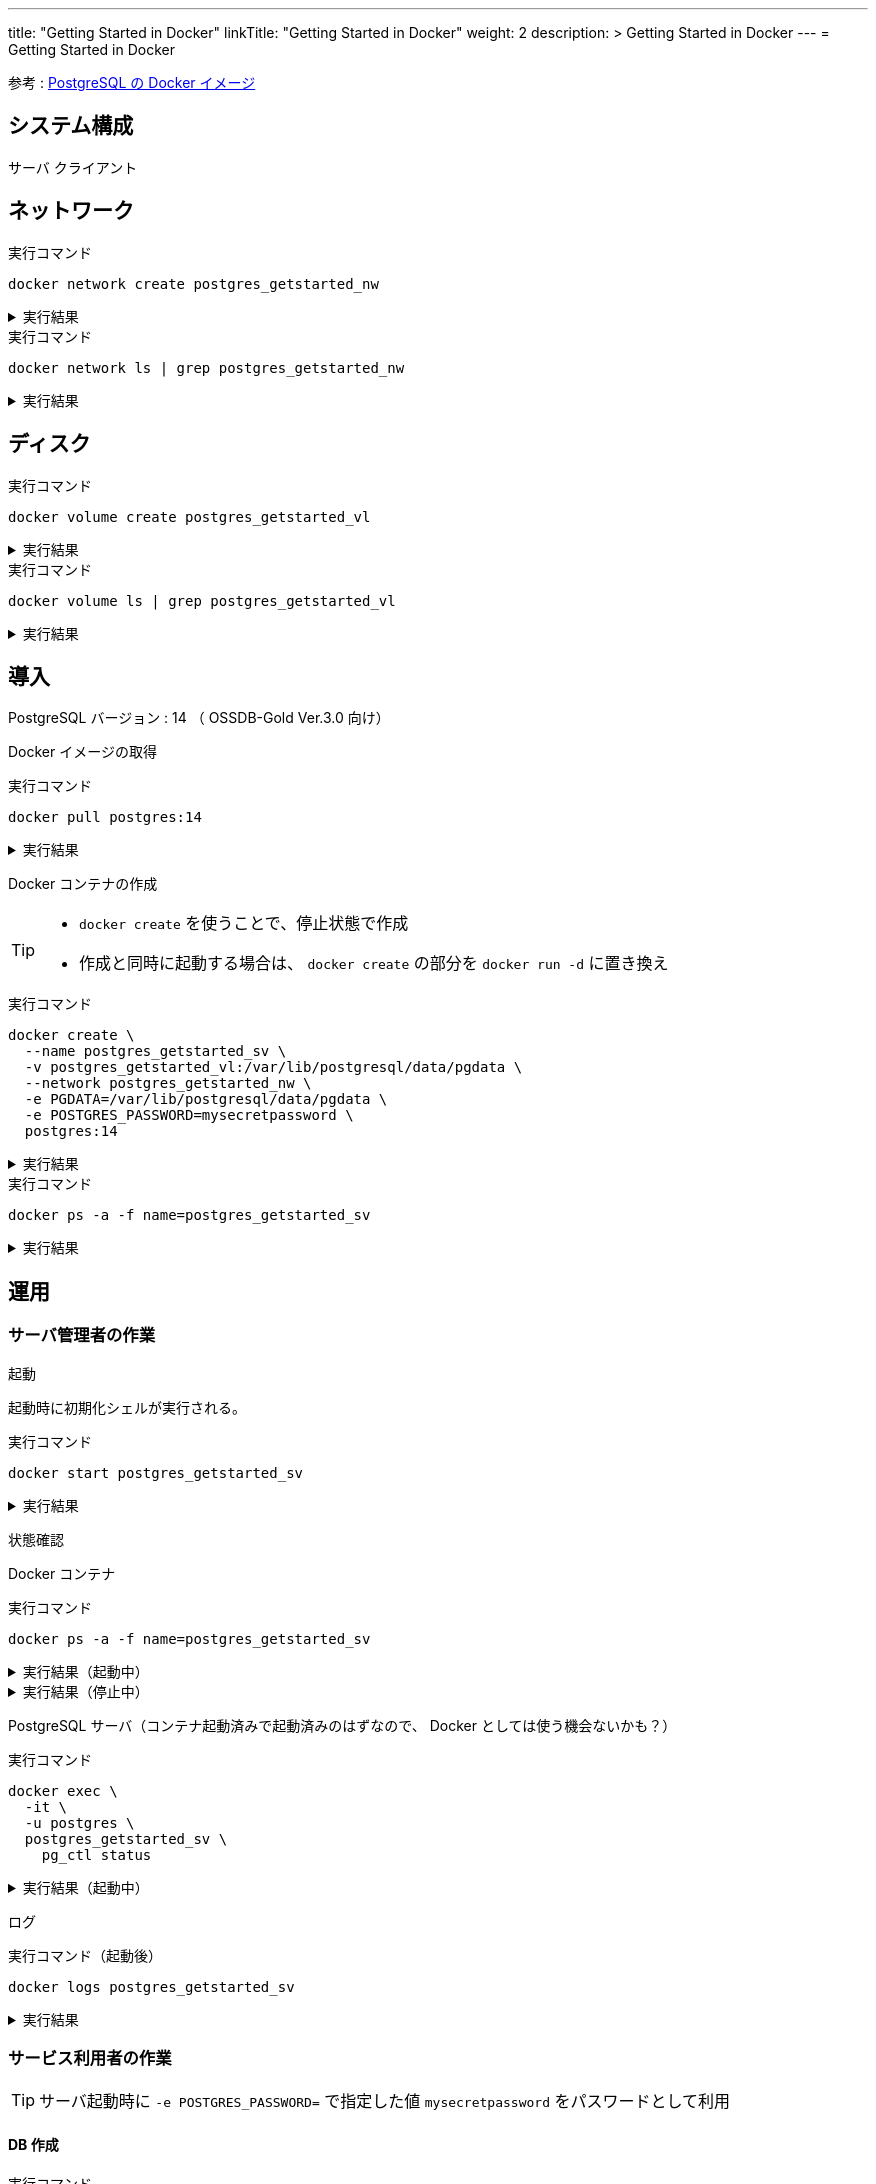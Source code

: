---
title: "Getting Started in Docker"
linkTitle: "Getting Started in Docker"
weight: 2
description: >
  Getting Started in Docker
---
= Getting Started in Docker

参考 : https://hub.docker.com/_/postgres[PostgreSQL の Docker イメージ]

== システム構成

サーバ
クライアント

== ネットワーク

.実行コマンド
[source,shell]
----
docker network create postgres_getstarted_nw
----

.実行結果
[%collapsible]
====
[source,shell]
------
02369c82c2c732449d2eaa8cbbdeaf48daf12cb687be8560abe72fc1d5d8a5d7
------
====

.実行コマンド
[source,shell]
----
docker network ls | grep postgres_getstarted_nw
----

.実行結果
[%collapsible]
====
[source,shell]
------
02369c82c2c7   postgres_getstarted_nw    bridge    local
------
====


== ディスク

.実行コマンド
[source,shell]
----
docker volume create postgres_getstarted_vl
----

.実行結果
[%collapsible]
====
[source,shell]
------
postgres_getstarted_vl
------
====


.実行コマンド
[source,shell]
----
docker volume ls | grep postgres_getstarted_vl
----

.実行結果
[%collapsible]
====
[source,shell]
------
local     postgres_getstarted_vl
------
====


== 導入

PostgreSQL バージョン : 14 （ OSSDB-Gold Ver.3.0 向け）

Docker イメージの取得

.実行コマンド
[source,shell]
----
docker pull postgres:14
----

.実行結果
[%collapsible]
====
[source,shell]
------
14: Pulling from library/postgres
～略～
Status: Downloaded newer image for postgres:14
docker.io/library/postgres:14
------
====

Docker コンテナの作成

[TIP]
====
* `docker create` を使うことで、停止状態で作成
* 作成と同時に起動する場合は、 `docker create` の部分を `docker run -d` に置き換え
====


.実行コマンド
[source,shell]
----
docker create \
  --name postgres_getstarted_sv \
  -v postgres_getstarted_vl:/var/lib/postgresql/data/pgdata \
  --network postgres_getstarted_nw \
  -e PGDATA=/var/lib/postgresql/data/pgdata \
  -e POSTGRES_PASSWORD=mysecretpassword \
  postgres:14
----

.実行結果
[%collapsible]
====
[source,shell]
------
e688076c888490366bb0158e11482e4bf2698f05274c96cc815b3aae158ea9ba
------
====

.実行コマンド
[source,shell]
----
docker ps -a -f name=postgres_getstarted_sv
----

.実行結果
[%collapsible]
====
[source,shell]
------
CONTAINER ID   IMAGE         COMMAND                  CREATED          STATUS    PORTS     NAMES
e688076c8884   postgres:14   "docker-entrypoint.s…"   48 seconds ago   Created             postgres_getstarted_sv
------
====



== 運用

=== サーバ管理者の作業

起動

起動時に初期化シェルが実行される。

.実行コマンド
[source,shell]
----
docker start postgres_getstarted_sv
----

.実行結果
[%collapsible]
====
[source,shell]
------
postgres_getstarted_sv
------
====



状態確認

Docker コンテナ

.実行コマンド
[source,shell]
----
docker ps -a -f name=postgres_getstarted_sv
----

.実行結果（起動中）
[%collapsible]
====
[source,shell]
------
CONTAINER ID   IMAGE         COMMAND                  CREATED              STATUS          PORTS      NAMES
e688076c8884   postgres:14   "docker-entrypoint.s…"   About a minute ago   Up 16 seconds   5432/tcp   postgres_getstarted_sv
------
====

.実行結果（停止中）
[%collapsible]
====
[source,shell]
------
CONTAINER ID   IMAGE         COMMAND                  CREATED        STATUS                     PORTS      NAMES
e688076c8884   postgres:14   "docker-entrypoint.s…"   46 hours ago   Exited (255) 8 hours ago   5432/tcp   postgres_getstarted_sv
------
====

PostgreSQL サーバ（コンテナ起動済みで起動済みのはずなので、 Docker としては使う機会ないかも？）

.実行コマンド
[source,shell]
----
docker exec \
  -it \
  -u postgres \
  postgres_getstarted_sv \
    pg_ctl status
----

.実行結果（起動中）
[%collapsible]
====
[source,shell]
------
pg_ctl: server is running (PID: 1)
/usr/lib/postgresql/14/bin/postgres
------
====


ログ

.実行コマンド（起動後）
[source,shell]
----
docker logs postgres_getstarted_sv
----

.実行結果
[%collapsible]
====
[source,shell]
------
The files belonging to this database system will be owned by user "postgres".
This user must also own the server process.

The database cluster will be initialized with locale "en_US.utf8".
The default database encoding has accordingly been set to "UTF8".
The default text search configuration will be set to "english".

Data page checksums are disabled.

fixing permissions on existing directory /var/lib/postgresql/data/pgdata ... ok
creating subdirectories ... ok
selecting dynamic shared memory implementation ... posix
selecting default max_connections ... 100
selecting default shared_buffers ... 128MB
selecting default time zone ... Etc/UTC
creating configuration files ... ok
running bootstrap script ... ok
performing post-bootstrap initialization ... ok
syncing data to disk ... ok


Success. You can now start the database server using:

    pg_ctl -D /var/lib/postgresql/data/pgdata -l logfile start

initdb: warning: enabling "trust" authentication for local connections
You can change this by editing pg_hba.conf or using the option -A, or
--auth-local and --auth-host, the next time you run initdb.
waiting for server to start....2023-02-23 08:59:37.990 UTC [50] LOG:  starting PostgreSQL 14.7 (Debian 14.7-1.pgdg110+1) on x86_64-pc-linux-gnu, compiled by gcc (Debian 10.2.1-6) 10.2.1 20210110, 64-bit
2023-02-23 08:59:37.993 UTC [50] LOG:  listening on Unix socket "/var/run/postgresql/.s.PGSQL.5432"
2023-02-23 08:59:38.000 UTC [51] LOG:  database system was shut down at 2023-02-23 08:59:37 UTC
2023-02-23 08:59:38.004 UTC [50] LOG:  database system is ready to accept connections
 done
server started

/usr/local/bin/docker-entrypoint.sh: ignoring /docker-entrypoint-initdb.d/*

waiting for server to shut down...2023-02-23 08:59:38.149 UTC [50] LOG:  received fast shutdown request
.2023-02-23 08:59:38.151 UTC [50] LOG:  aborting any active transactions
2023-02-23 08:59:38.152 UTC [50] LOG:  background worker "logical replication launcher" (PID 57) exited with exit code 1
2023-02-23 08:59:38.152 UTC [52] LOG:  shutting down
2023-02-23 08:59:38.170 UTC [50] LOG:  database system is shut down
 done
server stopped

PostgreSQL init process complete; ready for start up.

2023-02-23 08:59:38.267 UTC [1] LOG:  starting PostgreSQL 14.7 (Debian 14.7-1.pgdg110+1) on x86_64-pc-linux-gnu, compiled by gcc (Debian 10.2.1-6) 10.2.1 20210110, 64-bit
2023-02-23 08:59:38.267 UTC [1] LOG:  listening on IPv4 address "0.0.0.0", port 5432
2023-02-23 08:59:38.267 UTC [1] LOG:  listening on IPv6 address "::", port 5432
2023-02-23 08:59:38.271 UTC [1] LOG:  listening on Unix socket "/var/run/postgresql/.s.PGSQL.5432"
2023-02-23 08:59:38.277 UTC [63] LOG:  database system was shut down at 2023-02-23 08:59:38 UTC
2023-02-23 08:59:38.280 UTC [1] LOG:  database system is ready to accept connections

PostgreSQL Database directory appears to contain a database; Skipping initialization

2023-02-24 08:46:19.506 UTC [1] LOG:  starting PostgreSQL 14.7 (Debian 14.7-1.pgdg110+1) on x86_64-pc-linux-gnu, compiled by gcc (Debian 10.2.1-6) 10.2.1 20210110, 64-bit
2023-02-24 08:46:19.506 UTC [1] LOG:  listening on IPv4 address "0.0.0.0", port 5432
2023-02-24 08:46:19.506 UTC [1] LOG:  listening on IPv6 address "::", port 5432
2023-02-24 08:46:19.512 UTC [1] LOG:  listening on Unix socket "/var/run/postgresql/.s.PGSQL.5432"
2023-02-24 08:46:19.519 UTC [28] LOG:  database system was interrupted; last known up at 2023-02-23 08:59:38 UTC
2023-02-24 08:46:19.716 UTC [28] LOG:  database system was not properly shut down; automatic recovery in progress
2023-02-24 08:46:19.718 UTC [28] LOG:  redo starts at 0/16FAF08
2023-02-24 08:46:19.718 UTC [28] LOG:  invalid record length at 0/16FAF40: wanted 24, got 0
2023-02-24 08:46:19.718 UTC [28] LOG:  redo done at 0/16FAF08 system usage: CPU: user: 0.00 s, system: 0.00 s, elapsed: 0.00 s
2023-02-24 08:46:19.731 UTC [1] LOG:  database system is ready to accept connections

PostgreSQL Database directory appears to contain a database; Skipping initialization

2023-02-25 07:23:34.931 UTC [1] LOG:  starting PostgreSQL 14.7 (Debian 14.7-1.pgdg110+1) on x86_64-pc-linux-gnu, compiled by gcc (Debian 10.2.1-6) 10.2.1 20210110, 64-bit
2023-02-25 07:23:34.932 UTC [1] LOG:  listening on IPv4 address "0.0.0.0", port 5432
2023-02-25 07:23:34.932 UTC [1] LOG:  listening on IPv6 address "::", port 5432
2023-02-25 07:23:34.935 UTC [1] LOG:  listening on Unix socket "/var/run/postgresql/.s.PGSQL.5432"
2023-02-25 07:23:34.940 UTC [27] LOG:  database system was interrupted; last known up at 2023-02-24 08:51:40 UTC
2023-02-25 07:23:35.185 UTC [27] LOG:  database system was not properly shut down; automatic recovery in progress
2023-02-25 07:23:35.188 UTC [27] LOG:  redo starts at 0/1714CA8
2023-02-25 07:23:35.188 UTC [27] LOG:  invalid record length at 0/1714D90: wanted 24, got 0
2023-02-25 07:23:35.188 UTC [27] LOG:  redo done at 0/1714D58 system usage: CPU: user: 0.00 s, system: 0.00 s, elapsed: 0.00 s
2023-02-25 07:23:35.200 UTC [1] LOG:  database system is ready to accept connections
------
====


=== サービス利用者の作業

[TIP]
====
サーバ起動時に `-e POSTGRES_PASSWORD=` で指定した値 `mysecretpassword` をパスワードとして利用
====

==== DB 作成

.実行コマンド
[source,shell]
----
docker run \
  -it \
  --rm \
  --name postgres_getstarted_cl \
  --network postgres_getstarted_nw \
  postgres:14 \
    createdb -h postgres_getstarted_sv -U postgres getstarted_db
----

.実行結果
[%collapsible]
====
[source,shell]
------
Password: 
------
====

==== SQL 実行用対話的ターミナル

.実行コマンド
[source,shell]
----
docker run \
  -it \
  --rm \
  --name postgres_getstarted_cl \
  --network postgres_getstarted_nw \
  postgres:14 \
    psql -h postgres_getstarted_sv -U postgres -d getstarted_db
----

.実行結果
[%collapsible]
====
[source,shell]
------
Password for user postgres: 
psql (14.7 (Debian 14.7-1.pgdg110+1))
Type "help" for help.

getstarted_db=# 
------
====

[TIP]
====
* 終了時は入力待ち表示  ```「DB 名」=# ``` に対して `\q`
====

==== SQL 実行

テーブル作成

.実行 SQL
[source, sql]
----
CREATE TABLE weather (
    city            varchar(80),
    temp_lo         int,           -- low temperature
    temp_hi         int,           -- high temperature
    prcp            real,          -- precipitation
    date            date
);
----

.実行結果
[%collapsible]
====
[source, sql]
------
CREATE TABLE
------
====


データ挿入

.実行 SQL
[source, sql]
----
INSERT INTO weather VALUES ('San Francisco', 46, 50, 0.25, '1994-11-27');
----

.実行結果
[%collapsible]
====
[source, sql]
------
INSERT 0 1
------
====


データ参照
データ更新
データ削除

テーブル削除
DB 削除


== 廃止


停止

.実行コマンド
[source,shell]
----
docker stop postgres_getstarted_sv
----

.実行結果
[%collapsible]
====
[source,shell]
------

------
====



資源削除



